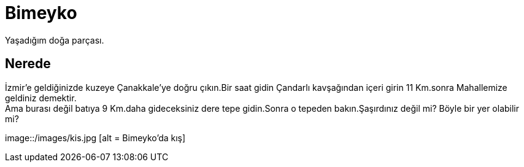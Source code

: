 = Bimeyko


Yaşadığım doğa parçası. +

== Nerede

İzmir'e geldiğinizde kuzeye Çanakkale'ye doğru çıkın.Bir saat gidin Çandarlı kavşağından içeri girin 11 Km.sonra Mahallemize geldiniz demektir. +
Ama burası değil batıya 9 Km.daha gideceksiniz dere tepe gidin.Sonra o tepeden bakın.Şaşırdınız değil mi? Böyle bir yer olabilir mi?

image::/images/kis.jpg [alt = Bimeyko'da kış]


